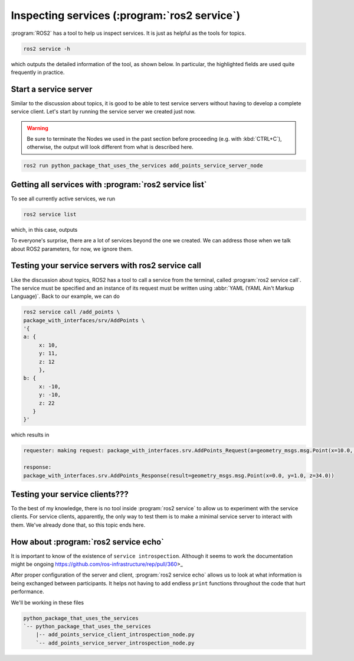 Inspecting services (:program:`ros2 service`)
=============================================

:program:`ROS2` has a tool to help us inspect services. It is just as helpful as the tools for topics.

.. code:: console

    ros2 service -h

which outputs the detailed information of the tool, as shown below. In particular, the highlighted fields are used quite frequently in practice.

.. code-block:: console
    :emphasize-lines: 11,15

    usage: ros2 service [-h] [--include-hidden-services] Call `ros2 service <command> -h` for more detailed usage. ...

    Various service related sub-commands

    options:
      -h, --help            show this help message and exit
      --include-hidden-services
                            Consider hidden services as well

    Commands:
      call  Call a service
      echo  Echo a service
      find  Output a list of available services of a given type
      info  Print information about a service
      list  Output a list of available services
      type  Output a service's type

      Call `ros2 service <command> -h` for more detailed usage.

Start a service server
----------------------

Similar to the discussion about topics, it is good to be able to test service servers without having to develop a complete service client. Let's start by running the service server we created just now.

.. warning::

   Be sure to terminate the Nodes we used in the past section before proceeding (e.g. with :kbd:`CTRL+C`), otherwise, the output will look different from what is described here.

.. code:: console

  ros2 run python_package_that_uses_the_services add_points_service_server_node

Getting all services with :program:`ros2 service list`
------------------------------------------------------

To see all currently active services, we run

.. code:: console

   ros2 service list
   
which, in this case, outputs

.. code-block:: console
    :emphasize-lines: 1

    /add_points
    /add_points_service_server/describe_parameters
    /add_points_service_server/get_parameter_types
    /add_points_service_server/get_parameters
    /add_points_service_server/get_type_description
    /add_points_service_server/list_parameters
    /add_points_service_server/set_parameters
    /add_points_service_server/set_parameters_atomically

To everyone's surprise, there are a lot of services beyond the one we created. We can address those when we talk about ROS2 parameters, for now, we ignore them.

Testing your service servers with ros2 service call
---------------------------------------------------

Like the discussion about topics, ROS2 has a tool to call a service from the terminal, called :program:`ros2 service call`. The service must be specified and an instance of its request must be written using :abbr:`YAML (YAML Ain't Markup Language)`.
Back to our example, we can do

.. code-block:: console

    ros2 service call /add_points \
    package_with_interfaces/srv/AddPoints \
    '{ 
    a: {
         x: 10,
         y: 11,
         z: 12
         },
    b: {
         x: -10,
         y: -10,
         z: 22
       }
    }'

which results in

.. code-block:: console
    
    requester: making request: package_with_interfaces.srv.AddPoints_Request(a=geometry_msgs.msg.Point(x=10.0, y=11.0, z=12.0), b=geometry_msgs.msg.Point(x=-10.0, y=-10.0, z=22.0))

    response:
    package_with_interfaces.srv.AddPoints_Response(result=geometry_msgs.msg.Point(x=0.0, y=1.0, z=34.0))

Testing your service clients???
-------------------------------

To the best of my knowledge, there is no tool inside :program:`ros2 service` to allow us to experiment with the service clients. For service clients, apparently, the only way to test them is to make a minimal service server to interact with them. We've already done that, so this topic ends here.

How about :program:`ros2 service echo`
--------------------------------------

.. seealso::

   - https://docs.ros.org/en/jazzy/Tutorials/Demos/Service-Introspection.html
   - https://github.com/ros2/demos/blob/rolling/demo_nodes_py/demo_nodes_py/services/introspection.py


It is important to know of the existence of ``service introspection``. Although it seems to work the documentation might be ongoing https://github.com/ros-infrastructure/rep/pull/360>_

After proper configuration of the server and client, :program:`ros2 service echo` allows us to look at what information is being exchanged between participants. It helps not having to
add endless ``print`` functions throughout the code that hurt performance.

We'll be working in these files

.. code-block:: console

    python_package_that_uses_the_services
    `-- python_package_that_uses_the_services
        |-- add_points_service_client_introspection_node.py
        `-- add_points_service_server_introspection_node.py


.. tab-set::

    .. tab-item:: Introspection Client

        :download:`add_points_service_client_introspection_node.py <../../ros2_tutorial_workspace/src/python_package_that_uses_the_services/python_package_that_uses_the_services/add_points_service_client_introspection_node.py>`

        .. literalinclude:: ../../ros2_tutorial_workspace/src/python_package_that_uses_the_services/python_package_that_uses_the_services/add_points_service_client_introspection_node.py
           :language: python
           :linenos:
           :lines: 24-

    .. tab-item:: Introspection Server

        :download:`add_points_service_server_introspection_node.py <../../ros2_tutorial_workspace/src/python_package_that_uses_the_services/python_package_that_uses_the_services/add_points_service_server_introspection_node.py>`

        .. literalinclude:: ../../ros2_tutorial_workspace/src/python_package_that_uses_the_services/python_package_that_uses_the_services/add_points_service_server_introspection_node.py
           :language: python
           :linenos:
           :lines: 24-
